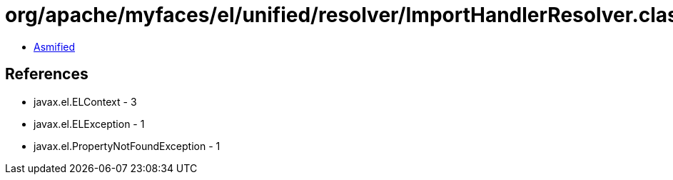 = org/apache/myfaces/el/unified/resolver/ImportHandlerResolver.class

 - link:ImportHandlerResolver-asmified.java[Asmified]

== References

 - javax.el.ELContext - 3
 - javax.el.ELException - 1
 - javax.el.PropertyNotFoundException - 1

